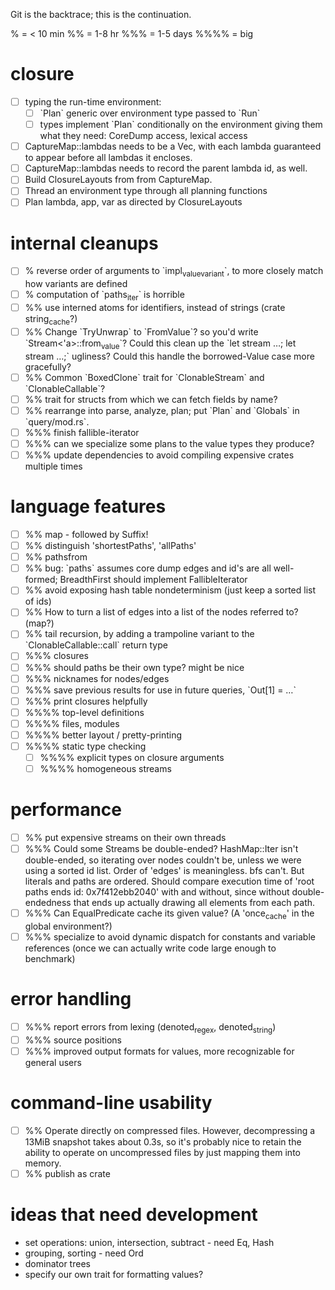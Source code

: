 Git is the backtrace; this is the continuation.

% = < 10 min
%% = 1-8 hr
%%% = 1-5 days
%%%% = big

* closure
- [ ] typing the run-time environment:
  - [ ] `Plan` generic over environment type passed to `Run`
  - [ ] types implement `Plan` conditionally on the environment giving them what
        they need: CoreDump access, lexical access
- [ ] CaptureMap::lambdas needs to be a Vec, with each lambda guaranteed to
      appear before all lambdas it encloses.
- [ ] CaptureMap::lambdas needs to record the parent lambda id, as well.
- [ ] Build ClosureLayouts from from CaptureMap.
- [ ] Thread an environment type through all planning functions
- [ ] Plan lambda, app, var as directed by ClosureLayouts

* internal cleanups
- [ ] % reverse order of arguments to `impl_value_variant`, to more closely
      match how variants are defined
- [ ] % computation of `paths_iter` is horrible
- [ ] %% use interned atoms for identifiers, instead of strings (crate string_cache?)
- [ ] %% Change `TryUnwrap` to `FromValue`? so you'd write `Stream<'a>::from_value`?
      Could this clean up the `let stream ...; let stream ...;` ugliness?
  Could this handle the borrowed-Value case more gracefully?
- [ ] %% Common `BoxedClone` trait for `ClonableStream` and `ClonableCallable`?
- [ ] %% trait for structs from which we can fetch fields by name?
- [ ] %% rearrange into parse, analyze, plan; put `Plan` and `Globals` in `query/mod.rs`.
- [ ] %%% finish fallible-iterator
- [ ] %%% can we specialize some plans to the value types they produce?
- [ ] %%% update dependencies to avoid compiling expensive crates multiple times

* language features
- [ ] %% map - followed by Suffix!
- [ ] %% distinguish 'shortestPaths', 'allPaths'
- [ ] %% pathsfrom
- [ ] %% bug: `paths` assumes core dump edges and id's are all well-formed;
      BreadthFirst should implement FallibleIterator
- [ ] %% avoid exposing hash table nondeterminism (just keep a sorted list of ids)
- [ ] %% How to turn a list of edges into a list of the nodes referred to? (map?)
- [ ] %% tail recursion, by adding a trampoline variant to the
      `ClonableCallable::call` return type
- [ ] %%% closures
- [ ] %%% should paths be their own type? might be nice
- [ ] %%% nicknames for nodes/edges
- [ ] %%% save previous results for use in future queries, `Out[1] = ...`
- [ ] %%% print closures helpfully
- [ ] %%%% top-level definitions
- [ ] %%%% files, modules
- [ ] %%%% better layout / pretty-printing
- [ ] %%%% static type checking
  - [ ] %%%% explicit types on closure arguments
  - [ ] %%%% homogeneous streams

* performance
- [ ] %% put expensive streams on their own threads
- [ ] %%% Could some Streams be double-ended? HashMap::Iter isn't double-ended,
      so iterating over nodes couldn't be, unless we were using a sorted id
      list. Order of 'edges' is meaningless. bfs can't. But literals and paths
      are ordered. Should compare execution time of 'root paths ends id:
      0x7f412ebb2040' with and without, since without double-endedness that ends
      up actually drawing all elements from each path.
- [ ] %%% Can EqualPredicate cache its given value? (A 'once_cache' in the global environment?)
- [ ] %%% specialize to avoid dynamic dispatch for constants and variable references
      (once we can actually write code large enough to benchmark)

* error handling
- [ ] %%% report errors from lexing (denoted_regex, denoted_string)
- [ ] %%% source positions
- [ ] %%% improved output formats for values, more recognizable for general users

* command-line usability
- [ ] %% Operate directly on compressed files. However, decompressing a 13MiB
      snapshot takes about 0.3s, so it's probably nice to retain the ability to
      operate on uncompressed files by just mapping them into memory.
- [ ] %% publish as crate

* ideas that need development
- set operations: union, intersection, subtract - need Eq, Hash
- grouping, sorting - need Ord
- dominator trees
- specify our own trait for formatting values?
